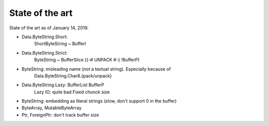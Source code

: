 ==============================================================================
State of the art
==============================================================================

State of the art as of January 14, 2019.

* Data.ByteString.Short:
   ShortByteString ~ BufferI

* Data.ByteString.Strict:
   ByteString ~ BufferSlice ({-# UNPACK #-} !BufferP)


* ByteString: misleading name (not a textual string). Especially because of
   Data.ByteString.Char8.{pack/unpack}


* Data.ByteString.Lazy: BufferList BufferP
   Lazy IO: quite bad
   Fixed chunck size

* ByteString: embedding as literal strings (slow, don't support \0 in the
  buffer)

* ByteArray, MutableByteArray

* Ptr, ForeignPtr: don't track buffer size
